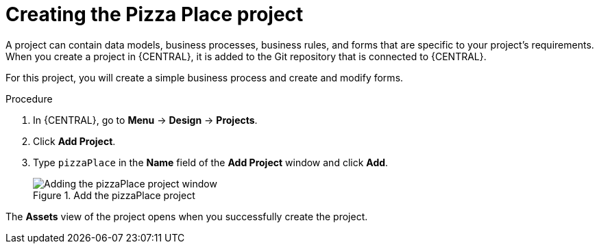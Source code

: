 [id='create_pizza_business_project']
= Creating the Pizza Place project

A project can contain data models, business processes, business rules, and forms that are specific to your project's requirements. When you create a project in {CENTRAL}, it is added to the Git repository that is connected to {CENTRAL}.

For this project, you will create a simple business process and create and modify forms.

//[IMPORTANT]
//====
//The business process application example includes features that //are Technology Preview only. Technology Preview features are not //supported with Red Hat production service level agreements (SLAs), might not be functionally complete, and are not recommended for production. These features provide early access to upcoming product features, enabling customers to test functionality and provide feedback during the development process.
//For more information on Red Hat Technology Preview support, see https://access.redhat.com/support/offerings/techpreview/[Technology Preview Features Support Scope].
//====

.Procedure
. In {CENTRAL}, go to *Menu* -> *Design* -> *Projects*.
. Click *Add Project*.
. Type `pizzaPlace` in the *Name* field of the *Add Project* window and click *Add*.
+
.Add the pizzaPlace project
image::processes/add--pizza-project.png[Adding the pizzaPlace project window]

The *Assets* view of the project opens when you successfully create the project.
